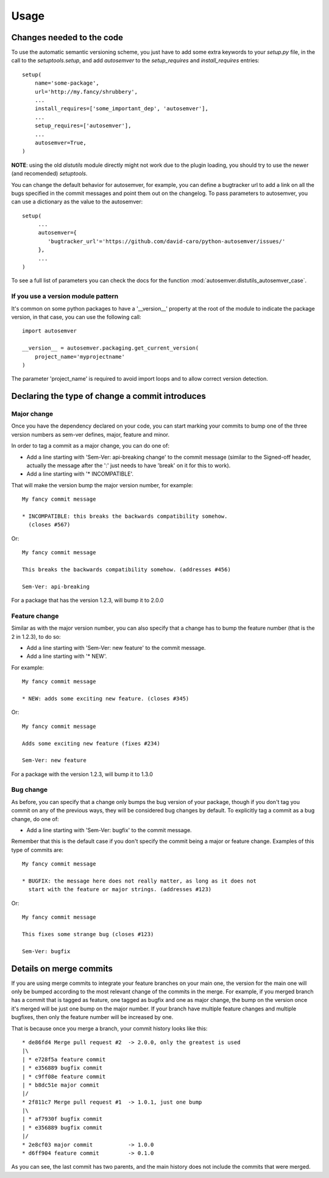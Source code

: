 ..
    This file is part of autosemver.
    Copyright (C) 2016 David Caro.

    autosemver is free software; you can redistribute it
    and/or modify it under the terms of the GNU General Public License as
    published by the Free Software Foundation; either version 2 of the
    License, or (at your option) any later version.

    autosemver is distributed in the hope that it will be
    useful, but WITHOUT ANY WARRANTY; without even the implied warranty of
    MERCHANTABILITY or FITNESS FOR A PARTICULAR PURPOSE.  See the GNU
    General Public License for more details.

    You should have received a copy of the GNU General Public License
    along with autosemver; if not, write to the
    Free Software Foundation, Inc., 59 Temple Place, Suite 330, Boston,
    MA 02111-1307, USA.


Usage
=====

Changes needed to the code
--------------------------

To use the automatic semantic versioning scheme, you just have to add some
extra keywords to your `setup.py` file, in the call to the `setuptools.setup`,
and add `autosemver` to the `setup_requires` and `install_requires` entries::

   setup(
       name='some-package',
       url='http://my.fancy/shrubbery',
       ...
       install_requires=['some_important_dep', 'autosemver'],
       ...
       setup_requires=['autosemver'],
       ...
       autosemver=True,
   )


**NOTE**: using the old `distutils` module directly might not work due to the
plugin loading, you should try to use the newer (and recomended) `setuptools`.


You can change the default behavior for autosemver, for example, you can define
a bugtracker url to add a link on all the bugs specified in the commit messages
and point them out on the changelog. To pass parameters to autosemver, you can
use a dictionary as the value to the autosemver::

   setup(
        ...
        autosemver={
           'bugtracker_url'='https://github.com/david-caro/python-autosemver/issues/'
        },
        ...
   )

To see a full list of parameters you can check the docs for the function
:mod:`autosemver.distutils_autosemver_case`.


If you use a version module pattern
+++++++++++++++++++++++++++++++++++
It's common on some python packages to have a '__version__' property at the
root of the module to indicate the package version, in that case, you can use
the following call::

    import autosemver

    __version__ = autosemver.packaging.get_current_version(
        project_name='myprojectname'
    )

The parameter 'project_name' is required to avoid import loops and to allow
correct version detection.


Declaring the type of change a commit introduces
------------------------------------------------


Major change
++++++++++++
Once you have the dependency declared on your code, you can start marking your
commits to bump one of the three version numbers as sem-ver defines, major,
feature and minor.

In order to tag a commit as a major change, you can do one of:

* Add a line starting with 'Sem-Ver: api-breaking change' to the commit message
  (similar to the Signed-off header, actually the message after the ':' just
  needs to have 'break' on it for this to work).
* Add a line starting with '* INCOMPATIBLE'.

That will make the version bump the major version number, for example::

    My fancy commit message

    * INCOMPATIBLE: this breaks the backwards compatibility somehow.
      (closes #567)

Or::

    My fancy commit message

    This breaks the backwards compatibility somehow. (addresses #456)

    Sem-Ver: api-breaking

For a package that has the version 1.2.3, will bump it to 2.0.0

Feature change
++++++++++++++
Similar as with the major version number, you can also specify that a change
has to bump the feature number (that is the 2 in 1.2.3), to do so:

* Add a line starting with 'Sem-Ver: new feature' to the commit message.
* Add a line starting with '* NEW'.

For example::

    My fancy commit message

    * NEW: adds some exciting new feature. (closes #345)

Or::

    My fancy commit message

    Adds some exciting new feature (fixes #234)

    Sem-Ver: new feature

For a package with the version 1.2.3, will bump it to 1.3.0

Bug change
++++++++++
As before, you can specify that a change only bumps the bug version of your
package, though if you don't tag you commit on any of the previous ways, they
will be considered bug changes by default.
To explicitly tag a commit as a bug change, do one of:

* Add a line starting with 'Sem-Ver: bugfix' to the commit message.

Remember that this is the default case if you don't specify the commit being a
major or feature change. Examples of this type of commits are::

    My fancy commit message

    * BUGFIX: the message here does not really matter, as long as it does not
      start with the feature or major strings. (addresses #123)

Or::

    My fancy commit message

    This fixes some strange bug (closes #123)

    Sem-Ver: bugfix


Details on merge commits
------------------------

If you are using merge commits to integrate your feature branches on your main
one, the version for the main one will only be bumped according to the most
relevant change of the commits in the merge. For example, if you merged branch
has a commit that is tagged as feature, one tagged as bugfix and one as major
change, the bump on the version once it's merged will be just one bump on the
major number. If your branch have multiple feature changes and multiple
bugfixes, then only the feature number will be increased by one.

That is because once you merge a branch, your commit history looks like this::

      * de86fd4 Merge pull request #2  -> 2.0.0, only the greatest is used
      |\
      | * e728f5a feature commit
      | * e356889 bugfix commit
      | * c9ff08e feature commit
      | * b8dc51e major commit
      |/
      * 2f811c7 Merge pull request #1  -> 1.0.1, just one bump
      |\
      | * af7930f bugfix commit
      | * e356889 bugfix commit
      |/
      * 2e8cf03 major commit           -> 1.0.0
      * d6ff904 feature commit         -> 0.1.0


As you can see, the last commit has two parents, and the main history does not
include the commits that were merged.
